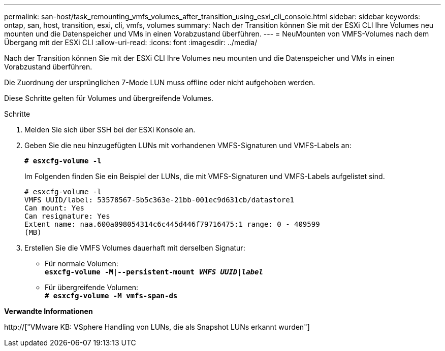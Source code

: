 ---
permalink: san-host/task_remounting_vmfs_volumes_after_transition_using_esxi_cli_console.html 
sidebar: sidebar 
keywords: ontap, san, host, transition, esxi, cli, vmfs, volumes 
summary: Nach der Transition können Sie mit der ESXi CLI Ihre Volumes neu mounten und die Datenspeicher und VMs in einen Vorabzustand überführen. 
---
= NeuMounten von VMFS-Volumes nach dem Übergang mit der ESXi CLI
:allow-uri-read: 
:icons: font
:imagesdir: ../media/


[role="lead"]
Nach der Transition können Sie mit der ESXi CLI Ihre Volumes neu mounten und die Datenspeicher und VMs in einen Vorabzustand überführen.

Die Zuordnung der ursprünglichen 7-Mode LUN muss offline oder nicht aufgehoben werden.

Diese Schritte gelten für Volumes und übergreifende Volumes.

.Schritte
. Melden Sie sich über SSH bei der ESXi Konsole an.
. Geben Sie die neu hinzugefügten LUNs mit vorhandenen VMFS-Signaturen und VMFS-Labels an:
+
`*# esxcfg-volume -l*`

+
Im Folgenden finden Sie ein Beispiel der LUNs, die mit VMFS-Signaturen und VMFS-Labels aufgelistet sind.

+
[listing]
----
# esxcfg-volume -l
VMFS UUID/label: 53578567-5b5c363e-21bb-001ec9d631cb/datastore1
Can mount: Yes
Can resignature: Yes
Extent name: naa.600a098054314c6c445d446f79716475:1 range: 0 - 409599
(MB)
----
. Erstellen Sie die VMFS Volumes dauerhaft mit derselben Signatur:
+
** Für normale Volumen: +
`*esxcfg-volume -M|--persistent-mount _VMFS UUID|label_*`
** Für übergreifende Volumen: +
`*# esxcfg-volume -M vmfs-span-ds*`




*Verwandte Informationen*

http://["VMware KB: VSphere Handling von LUNs, die als Snapshot LUNs erkannt wurden"]
